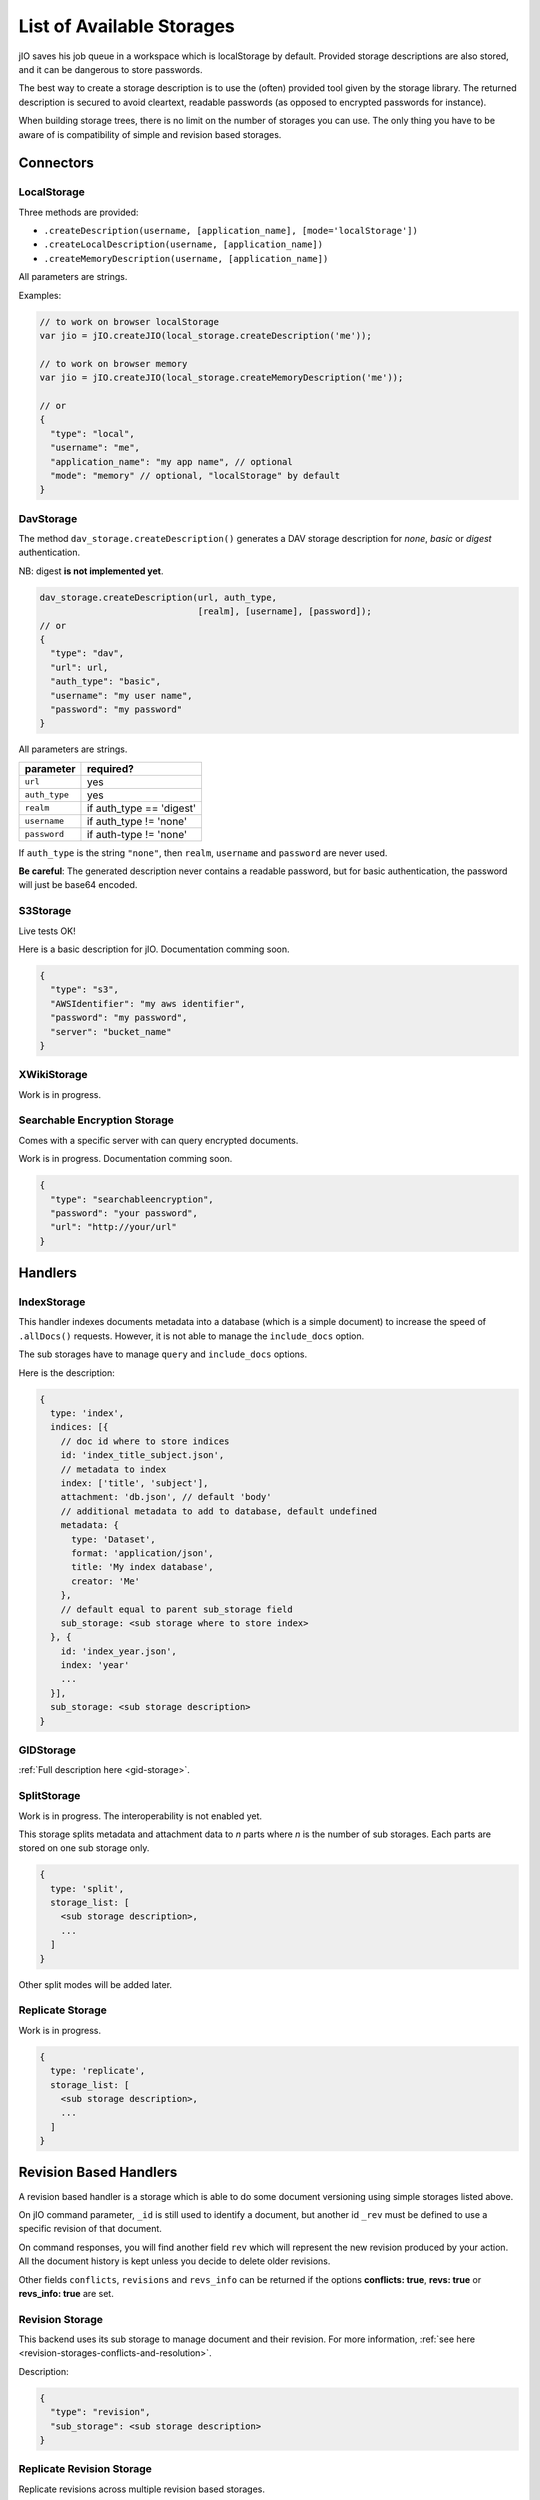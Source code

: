 
.. _list-of-available-storages:

List of Available Storages
==========================

jIO saves his job queue in a workspace which is localStorage by default.
Provided storage descriptions are also stored, and it can be dangerous to
store passwords.

The best way to create a storage description is to use the (often) provided
tool given by the storage library. The returned description is secured to avoid
cleartext, readable passwords (as opposed to encrypted passwords for instance).

When building storage trees, there is no limit on the number of storages you
can use. The only thing you have to be aware of is compatibility of simple and
revision based storages.


Connectors
----------

LocalStorage
^^^^^^^^^^^^

Three methods are provided:

* ``.createDescription(username, [application_name], [mode='localStorage'])``
* ``.createLocalDescription(username, [application_name])``
* ``.createMemoryDescription(username, [application_name])``

All parameters are strings.

Examples:

.. code-block:: javascript

    // to work on browser localStorage
    var jio = jIO.createJIO(local_storage.createDescription('me'));

    // to work on browser memory
    var jio = jIO.createJIO(local_storage.createMemoryDescription('me'));

    // or
    {
      "type": "local",
      "username": "me",
      "application_name": "my app name", // optional
      "mode": "memory" // optional, "localStorage" by default
    }

DavStorage
^^^^^^^^^^

The method ``dav_storage.createDescription()`` generates a DAV storage description for
*none*, *basic* or *digest* authentication.

NB: digest **is not implemented yet**.

.. code-block:: javascript

  dav_storage.createDescription(url, auth_type,
                                [realm], [username], [password]);
  // or
  {
    "type": "dav",
    "url": url,
    "auth_type": "basic",
    "username": "my user name",
    "password": "my password"
  }

All parameters are strings.

=============   ========================
parameter       required?
=============   ========================
``url``         yes
``auth_type``   yes
``realm``       if auth_type == 'digest'
``username``    if auth_type != 'none'
``password``    if auth-type != 'none'
=============   ========================

If ``auth_type`` is the string ``"none"``, then ``realm``, ``username`` and ``password`` are never used.

**Be careful**: The generated description never contains a readable password, but
for basic authentication, the password will just be base64 encoded.

S3Storage
^^^^^^^^^

Live tests OK!

Here is a basic description for jIO. Documentation comming soon.

.. code-block:: javascript

  {
    "type": "s3",
    "AWSIdentifier": "my aws identifier",
    "password": "my password",
    "server": "bucket_name"
  }

XWikiStorage
^^^^^^^^^^^^

Work is in progress.

Searchable Encryption Storage
^^^^^^^^^^^^^^^^^^^^^^^^^^^^^

Comes with a specific server with can query encrypted documents.

Work is in progress. Documentation comming soon.

.. code-block:: javascript

  {
    "type": "searchableencryption",
    "password": "your password",
    "url": "http://your/url"
  }

Handlers
--------

IndexStorage
^^^^^^^^^^^^

This handler indexes documents metadata into a database (which is a simple
document) to increase the speed of ``.allDocs()`` requests. However, it is not able to
manage the ``include_docs`` option.

The sub storages have to manage ``query`` and ``include_docs`` options.

Here is the description:

.. code-block:: javascript

   {
     type: 'index',
     indices: [{
       // doc id where to store indices
       id: 'index_title_subject.json',
       // metadata to index
       index: ['title', 'subject'],
       attachment: 'db.json', // default 'body'
       // additional metadata to add to database, default undefined
       metadata: {
         type: 'Dataset',
         format: 'application/json',
         title: 'My index database',
         creator: 'Me'
       },
       // default equal to parent sub_storage field
       sub_storage: <sub storage where to store index>
     }, {
       id: 'index_year.json',
       index: 'year'
       ...
     }],
     sub_storage: <sub storage description>
   }


GIDStorage
^^^^^^^^^^

:ref:`Full description here <gid-storage>`.

SplitStorage
^^^^^^^^^^^^

Work is in progress. The interoperability is not enabled yet.

This storage splits metadata and attachment data to *n* parts where *n* is the
number of sub storages. Each parts are stored on one sub storage only.

.. code-block:: javascript

   {
     type: 'split',
     storage_list: [
       <sub storage description>,
       ...
     ]
   }

Other split modes will be added later.


Replicate Storage
^^^^^^^^^^^^^^^^^

Work is in progress.

.. code-block:: javascript

   {
     type: 'replicate',
     storage_list: [
       <sub storage description>,
       ...
     ]
   }


Revision Based Handlers
-----------------------

A revision based handler is a storage which is able to do some document
versioning using simple storages listed above.

On jIO command parameter, ``_id`` is still used to identify a document, but
another id ``_rev`` must be defined to use a specific revision of that document.

On command responses, you will find another field ``rev`` which will represent the
new revision produced by your action. All the document history is kept unless
you decide to delete older revisions.

Other fields ``conflicts``, ``revisions`` and ``revs_info`` can be returned if the
options **conflicts: true**, **revs: true** or **revs_info: true** are set.

Revision Storage
^^^^^^^^^^^^^^^^

This backend uses its sub storage to manage document and their revision. For
more information, :ref:`see here <revision-storages-conflicts-and-resolution>`.

Description:

.. code-block:: javascript

  {
    "type": "revision",
    "sub_storage": <sub storage description>
  }


Replicate Revision Storage
^^^^^^^^^^^^^^^^^^^^^^^^^^

Replicate revisions across multiple revision based storages.

Description:

.. code-block:: javascript

  {
    "type": "revision",
    "storage_list": [
      <revision based sub storage description>,
      ...
    ]
  }
